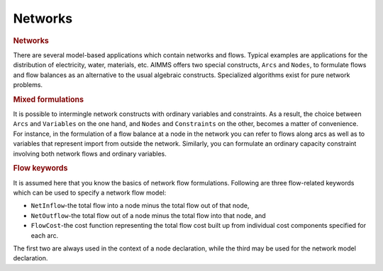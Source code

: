 .. _sec:net.intro:

Networks
========

.. rubric:: Networks

There are several model-based applications which contain networks and
flows. Typical examples are applications for the distribution of
electricity, water, materials, etc. AIMMS offers two special constructs,
``Arcs`` and ``Nodes``, to formulate flows and flow balances as an
alternative to the usual algebraic constructs. Specialized algorithms
exist for pure network problems.

.. rubric:: Mixed formulations

It is possible to intermingle network constructs with ordinary variables
and constraints. As a result, the choice between ``Arcs`` and
``Variables`` on the one hand, and ``Nodes`` and ``Constraints`` on the
other, becomes a matter of convenience. For instance, in the formulation
of a flow balance at a node in the network you can refer to flows along
arcs as well as to variables that represent import from outside the
network. Similarly, you can formulate an ordinary capacity constraint
involving both network flows and ordinary variables.

.. rubric:: Flow keywords

It is assumed here that you know the basics of network flow
formulations. Following are three flow-related keywords which can be
used to specify a network flow model:

-  ``NetInflow``-the total flow into a node minus the total flow out of
   that node,

-  ``NetOutflow``-the total flow out of a node minus the total flow into
   that node, and

-  ``FlowCost``-the cost function representing the total flow cost built
   up from individual cost components specified for each arc.

The first two are always used in the context of a node declaration,
while the third may be used for the network model declaration.